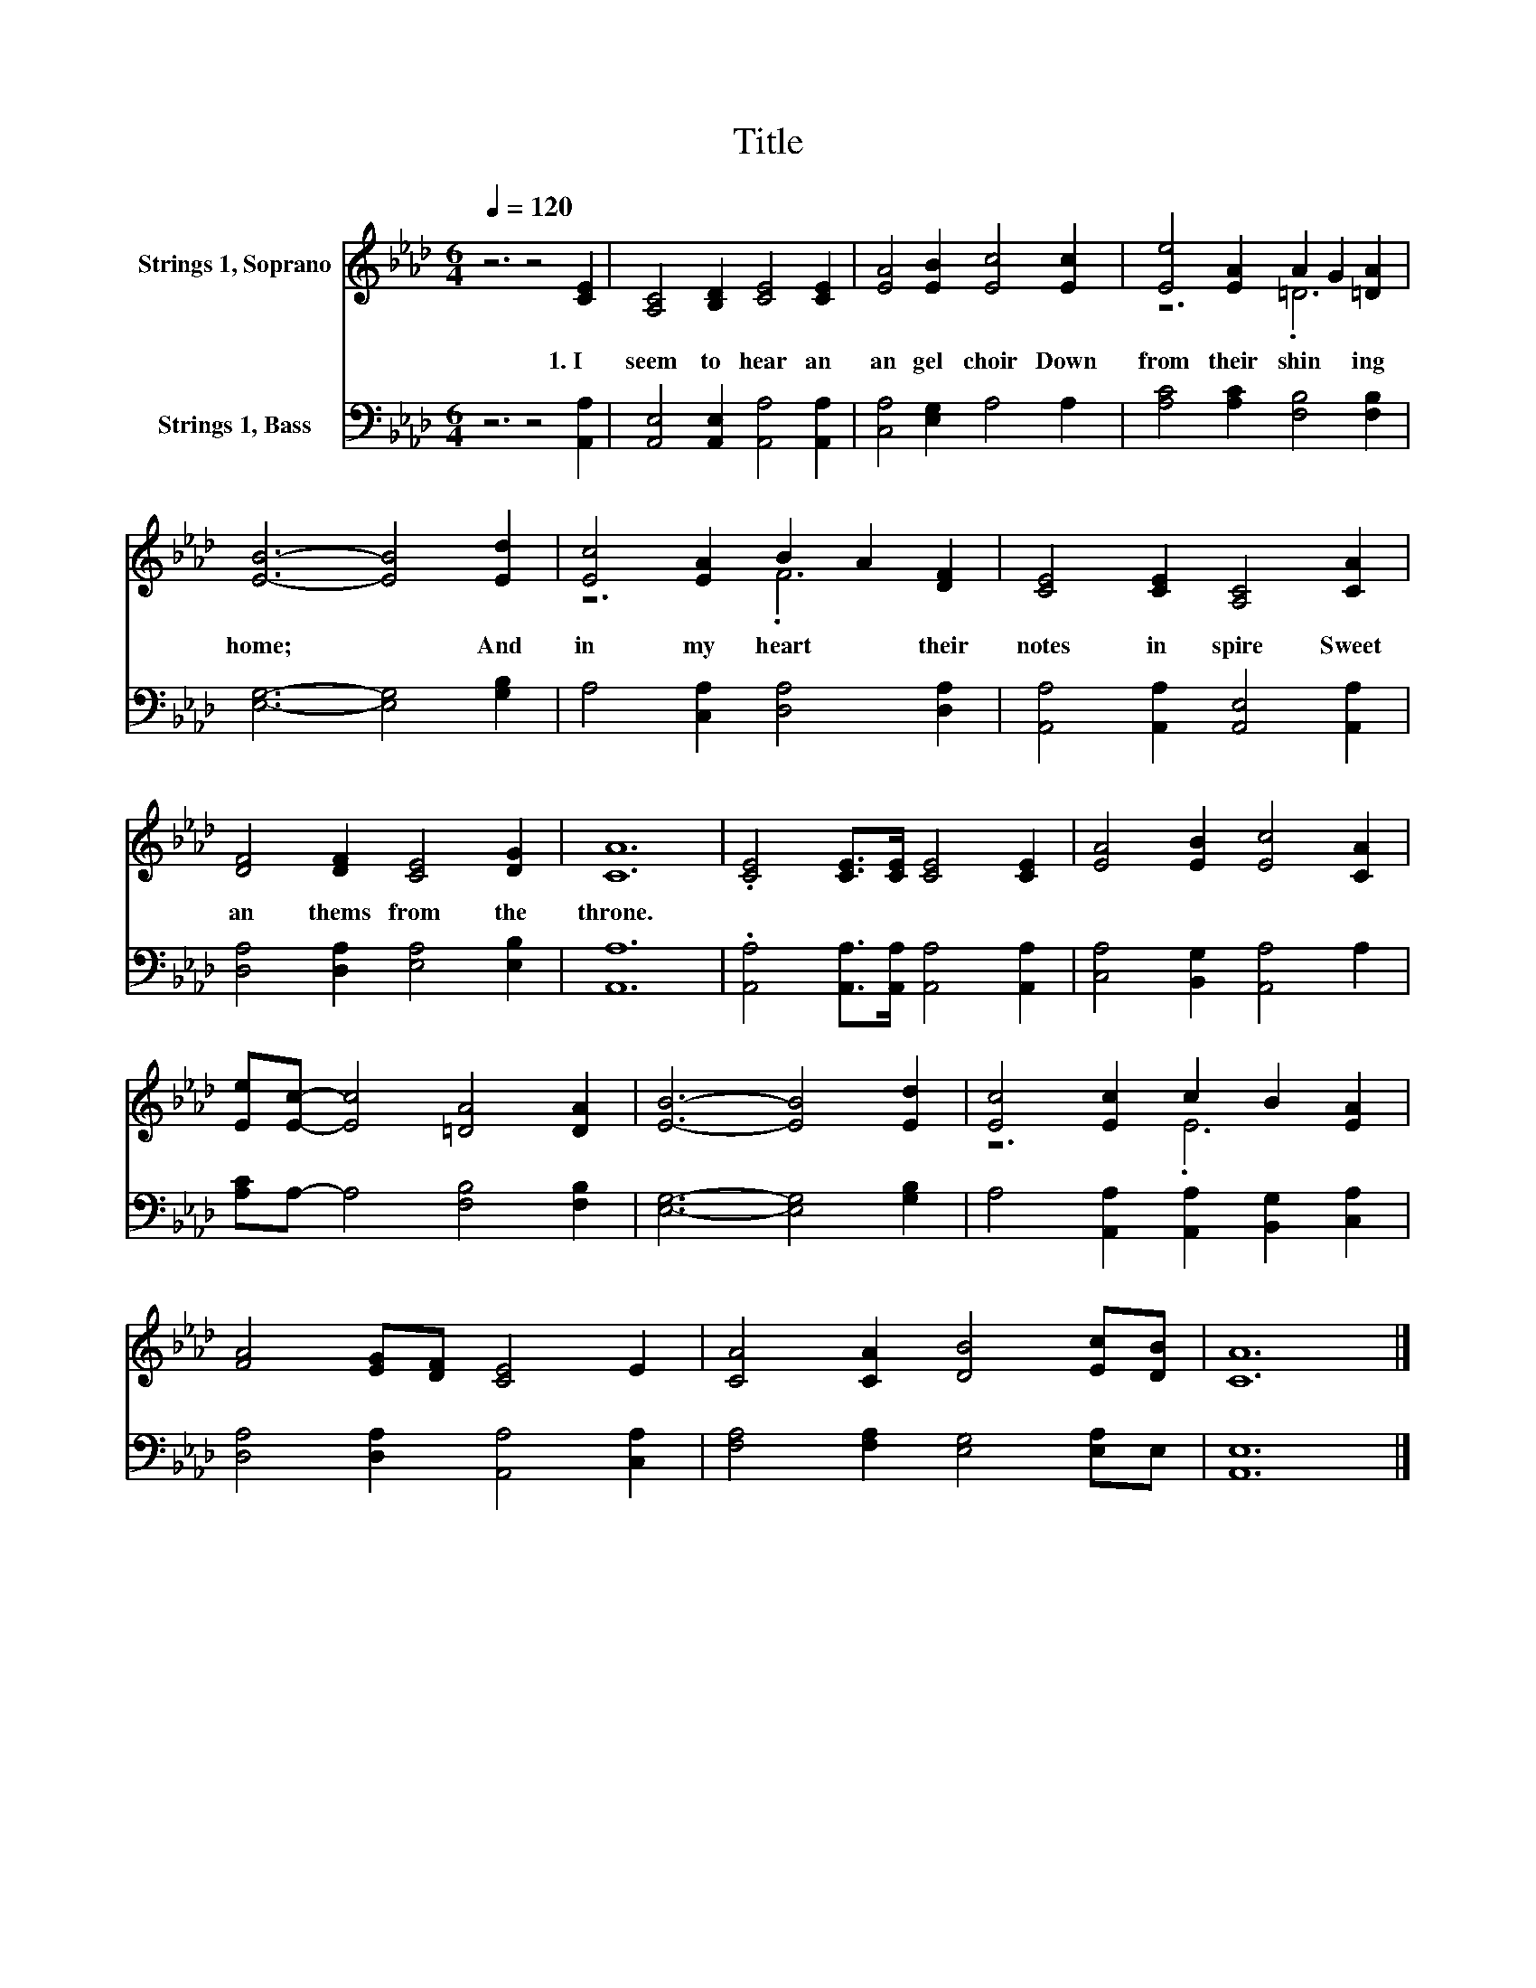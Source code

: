 X:1
T:Title
%%score ( 1 2 ) 3
L:1/8
Q:1/4=120
M:6/4
K:Ab
V:1 treble nm="Strings 1, Soprano"
V:2 treble 
V:3 bass nm="Strings 1, Bass"
V:1
 z6 z4 [CE]2 | [A,C]4 [B,D]2 [CE]4 [CE]2 | [EA]4 [EB]2 [Ec]4 [Ec]2 | [Ee]4 [EA]2 A2 G2 [=DA]2 | %4
w: 1.~I~|seem~ to~ hear~ an~|an gel~ choir~ Down~|from~ their~ shin * ing~|
 [EB]6- [EB]4 [Ed]2 | [Ec]4 [EA]2 B2 A2 [DF]2 | [CE]4 [CE]2 [A,C]4 [CA]2 | %7
w: home;~ * And~|in~ my~ heart~ * their~|notes~ in spire~ Sweet~|
 [DF]4 [DF]2 [CE]4 [DG]2 | [CA]12 | .[CE]4 [CE]>[CE] [CE]4 [CE]2 | [EA]4 [EB]2 [Ec]4 [CA]2 | %11
w: an thems~ from~ the~|throne.~|||
 [Ee][Ec]- [Ec]4 [=DA]4 [DA]2 | [EB]6- [EB]4 [Ed]2 | [Ec]4 [Ec]2 c2 B2 [EA]2 | %14
w: |||
 [FA]4 [EG][DF] [CE]4 E2 | [CA]4 [CA]2 [DB]4 [Ec][DB] | [CA]12 |] %17
w: |||
V:2
 x12 | x12 | x12 | z6 .=D6 | x12 | z6 .F6 | x12 | x12 | x12 | x12 | x12 | x12 | x12 | z6 .E6 | %14
 x12 | x12 | x12 |] %17
V:3
 z6 z4 [A,,A,]2 | [A,,E,]4 [A,,E,]2 [A,,A,]4 [A,,A,]2 | [C,A,]4 [E,G,]2 A,4 A,2 | %3
 [A,C]4 [A,C]2 [F,B,]4 [F,B,]2 | [E,G,]6- [E,G,]4 [G,B,]2 | A,4 [C,A,]2 [D,A,]4 [D,A,]2 | %6
 [A,,A,]4 [A,,A,]2 [A,,E,]4 [A,,A,]2 | [D,A,]4 [D,A,]2 [E,A,]4 [E,B,]2 | [A,,A,]12 | %9
 .[A,,A,]4 [A,,A,]>[A,,A,] [A,,A,]4 [A,,A,]2 | [C,A,]4 [B,,G,]2 [A,,A,]4 A,2 | %11
 [A,C]A,- A,4 [F,B,]4 [F,B,]2 | [E,G,]6- [E,G,]4 [G,B,]2 | A,4 [A,,A,]2 [A,,A,]2 [B,,G,]2 [C,A,]2 | %14
 [D,A,]4 [D,A,]2 [A,,A,]4 [C,A,]2 | [F,A,]4 [F,A,]2 [E,G,]4 [E,A,]E, | [A,,E,]12 |] %17

